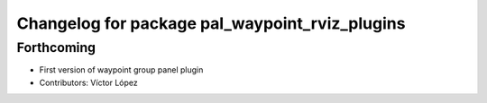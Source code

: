 ^^^^^^^^^^^^^^^^^^^^^^^^^^^^^^^^^^^^^^^^^^^^^^^
Changelog for package pal_waypoint_rviz_plugins
^^^^^^^^^^^^^^^^^^^^^^^^^^^^^^^^^^^^^^^^^^^^^^^

Forthcoming
-----------
* First version of waypoint group panel plugin
* Contributors: Víctor López

